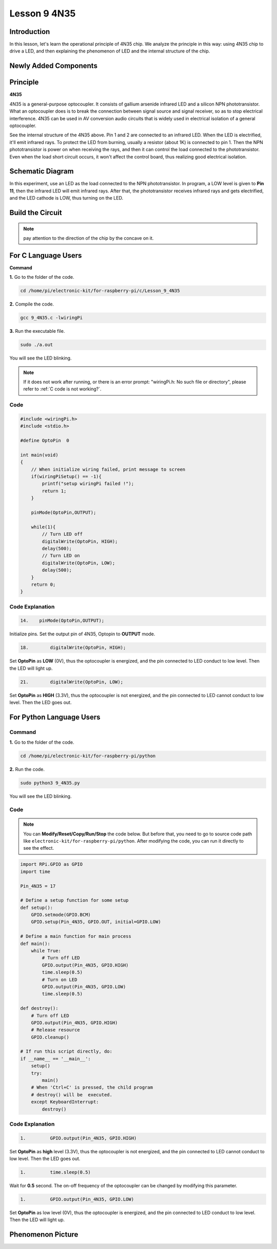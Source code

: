 Lesson 9 4N35
=====================

**Introduction**
--------------------

In this lesson, let's learn the operational principle of 4N35 chip. We
analyze the principle in this way: using 4N35 chip to drive a LED, and
then explaining the phenomenon of LED and the internal structure of the
chip.

**Newly Added Components**
-------------------------------

.. image:: media_pi/image220.png
    :width: 800
    :align: center

**Principle**
-----------------

**4N35**

4N35 is a general-purpose optocoupler. It consists of gallium arsenide
infrared LED and a silicon NPN phototransistor. What an optocoupler does
is to break the connection between signal source and signal receiver, so
as to stop electrical interference. 4N35 can be used in AV conversion
audio circuits that is widely used in electrical isolation of a general
optocoupler.

.. image:: media_pi/image221.png
    :width: 800
    :align: center

See the internal structure of the 4N35 above. Pin 1 and 2 are connected
to an infrared LED. When the LED is electrified, it'll emit infrared
rays. To protect the LED from burning, usually a resistor (about 1K) is
connected to pin 1. Then the NPN phototransistor is power on when
receiving the rays, and then it can control the load connected to the
phototransistor. Even when the load short circuit occurs, it won't
affect the control board, thus realizing good electrical isolation.

**Schematic Diagram**
---------------------------

In this experiment, use an LED as the load connected to the NPN
phototransistor. In program, a LOW level is given to **Pin 11**, then
the infrared LED will emit infrared rays. After that, the
phototransistor receives infrared rays and gets electrified, and the LED
cathode is LOW, thus turning on the LED.

.. image:: media_pi/image222.png
    :width: 800
    :align: center

**Build the Circuit**
-------------------------

.. note:: 
    pay attention to the direction of the chip by the concave on it.

.. image:: media_pi/image136.png
    :width: 800
    :align: center

**For C Language Users**
-------------------------

**Command**


**1.** Go to the folder of the code.

.. raw:: html

    <run></run>

.. code-block::

    cd /home/pi/electronic-kit/for-raspberry-pi/c/Lesson_9_4N35

**2.** Compile the code.

.. raw:: html

    <run></run>

.. code-block::

    gcc 9_4N35.c -lwiringPi

**3.** Run the executable file.

.. raw:: html

    <run></run>

.. code-block::

    sudo ./a.out

You will see the LED blinking.

.. note::

    If it does not work after running, or there is an error prompt: \"wiringPi.h: No such file or directory\", please refer to :ref:`C code is not working?`.

**Code**
^^^^^^^^^^^

.. code-block:: c

    #include <wiringPi.h>     
    #include <stdio.h>  
      
    #define OptoPin  0  
      
    int main(void)  
    {  
        // When initialize wiring failed, print message to screen  
        if(wiringPiSetup() == -1){  
            printf("setup wiringPi failed !");  
            return 1;   
        }  
          
        pinMode(OptoPin,OUTPUT);  
          
        while(1){  
            // Turn LED off  
            digitalWrite(OptoPin, HIGH);  
            delay(500);  
            // Turn LED on  
            digitalWrite(OptoPin, LOW);  
            delay(500);  
        }  
        return 0;  
    }  

**Code Explanation**
^^^^^^^^^^^^^^^^^^^^^^^

.. code-block:: c

    14.    pinMode(OptoPin,OUTPUT);

Initialize pins. Set the output pin of 4N35, 
Optopin to **OUTPUT** mode.

.. code-block:: c

    18.        digitalWrite(OptoPin, HIGH);

Set **OptoPin** as **LOW** (0V), thus the optocoupler is energized, 
and the pin connected to LED conduct to low level. 
Then the LED will light up. 

.. code-block:: c

    21.        digitalWrite(OptoPin, LOW); 

Set **OptoPin** as **HIGH** (3.3V), thus the optocoupler is not 
energized, and the pin connected to LED cannot conduct to 
low level. Then the LED goes out. 

**For Python Language Users**
------------------------------

**Command**
^^^^^^^^^^^^^^^

**1.** Go to the folder of the code.

.. raw:: html

    <run></run>

.. code-block::

    cd /home/pi/electronic-kit/for-raspberry-pi/python

**2.** Run the code.

.. raw:: html

    <run></run>

.. code-block::

    sudo python3 9_4N35.py

You will see the LED blinking.

**Code**
^^^^^^^^^^

.. note::
    You can **Modify/Reset/Copy/Run/Stop** the code below. But before that, you need to go to  source code path like ``electronic-kit/for-raspberry-pi/python``. After modifying the code, you can run it directly to see the effect.

.. raw:: html

    <run></run>

.. code-block:: python

    import RPi.GPIO as GPIO  
    import time  
      
    Pin_4N35 = 17  
      
    # Define a setup function for some setup  
    def setup():  
        GPIO.setmode(GPIO.BCM)  
        GPIO.setup(Pin_4N35, GPIO.OUT, initial=GPIO.LOW)  
      
    # Define a main function for main process  
    def main():  
        while True:  
            # Turn off LED  
            GPIO.output(Pin_4N35, GPIO.HIGH)  
            time.sleep(0.5)  
            # Turn on LED  
            GPIO.output(Pin_4N35, GPIO.LOW)   
            time.sleep(0.5)  
      
    def destroy():  
        # Turn off LED  
        GPIO.output(Pin_4N35, GPIO.HIGH)  
        # Release resource  
        GPIO.cleanup()                       
      
    # If run this script directly, do:  
    if __name__ == '__main__':  
        setup()  
        try:  
            main()  
        # When 'Ctrl+C' is pressed, the child program   
        # destroy() will be  executed.  
        except KeyboardInterrupt:  
            destroy()   

**Code Explanation**
^^^^^^^^^^^^^^^^^^^^^^^^^^

.. code-block:: 

    1.         GPIO.output(Pin_4N35, GPIO.HIGH)

Set **OptoPin** as **high** level (3.3V), 
thus the optocoupler is not energized, 
and the pin connected to LED cannot conduct 
to low level. Then the LED goes out.

.. code-block:: 

    1.         time.sleep(0.5)

Wait for **0.5** second. The on-off frequency of the optocoupler 
can be changed by modifying this parameter.

.. code-block:: 

    1.         GPIO.output(Pin_4N35, GPIO.LOW)

Set **OptoPin** as low level (0V), thus the optocoupler is energized, 
and the pin connected to LED conduct to low level. 
Then the LED will light up.

**Phenomenon Picture**
--------------------------

.. image:: media_pi/image137.jpeg
    :width: 800
    :align: center

